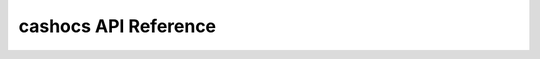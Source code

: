 cashocs API Reference
=====================

.. autosummary::
   :toctree: generated
   :recursive:

   cashocs
